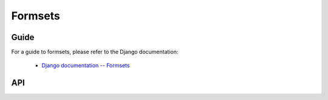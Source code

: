 ========
Formsets
========

Guide
=====

For a guide to formsets, please refer to the Django documentation:

   * `Django documentation -- Formsets <https://docs.djangoproject.com/en/dev/topics/forms/formsets/>`_

API
===

.. js:class:: BaseFormSet([kwargs])

   A collection of instances of the same Form.

   :param Object kwargs: configuration options.

   .. js:attribute:: kwargs.data

      list of input form data for each form, where property names are field
      names. A formset with data is considered to be "bound" and ready for use
      validating and coercing the given data.

      :type: Array of Objects

   .. js:attribute:: kwargs.files

      list of input file data for each form.

      :type: Array of Objects

   .. js:attribute:: kwargs.autoId

      a template for use when automatically generating ``id`` attributes for
      fields, which should contain a ``{name}`` placeholder for the field name.
      Defaults to ``id_{name}``.

   .. js:attribute:: kwargs.prefix

      a prefix to be applied to the name of each field in each form instance.

   .. js:attribute:: kwargs.initial

      a list of initial form data objects, where property names are field names
      -- if a field's value is not specified in ``data``, these values will be
      used when rendering field widgets.

      :type: Array of Objects

   .. js:attribute:: kwargs.errorConstructor

      the constructor function to be used when creating error details - defaults
      to :js:class:`ErrorList`.

      :type: Function

   .. js:attribute:: kwargs.managementFormCssClass

      a CSS class to be applied when rendering
      :js:func:`BaseFormSet#managementForm`, as default rendering methods place
      its hidden fields in an additonal form row just for hidden fields, to
      ensure valid markup is generated.

   **Instance Properties**

   Formset options documented in ``kwargs`` above are set as instance properties.

   The following instance properties are also available:

   .. js:attribute:: formset.isBound

      Determines if this formset has been given input data which can be
      validated.

      ``true`` if the formset was instantiated with ``kwargs.data`` or
      ``kwargs.files``.

   **Prototype Functions**

   Prototype functions for retrieving forms and information about forms which
   will be displayed.

   .. js:function:: BaseFormSet#managementForm()

      Creates and returns the ManagementForm instance for this formset.

      A ManagementForm contains hidden fields which are used to keep track of
      how many form instances are displayed on the page.

   .. js:function:: BaseFormSet#totalFormCount()

      Determines the number of form instances this formset contains, based on
      either submitted management data or initial configuration, as appropriate.

   .. js:function:: BaseFormSet#initialFormCount()

      Determines the number of initial form instances this formset contains,
      based on either submitted management data or initial configuration, as
      appropriate.

   .. js:function:: BaseFormSet#forms()

      Returns a list of this formset's forms, instantiating them when first
      called.

   .. js:function:: BaseFormSet#initialForms()

      Returns a list of all the initial forms in this formset.

   .. js:function:: BaseFormSet#extraForms()

      Returns a list of all the extra forms in this formset.

   .. js:function:: BaseFormSet#emptyForm()

      Creates an empty version of one of this formset's forms which uses a
      placeholder ``'__prefix__'`` prefix -- this is intended for cloning on the
      client to add more forms when newforms is only being used on the server.

   Prototype functions for validating and getting information about the results
   of validation, and for retrieving forms based on submitted data,

   .. js:function:: BaseFormSet#cleanedData()

      Returns a list of :js:attr:`form.cleanedData` objects for every form in
      :js:func:`BaseFormSet#forms`.

   .. js:function:: BaseFormSet#deletedForms()

      Returns a list of forms that have been marked for deletion.

   .. js:function:: BaseFormSet#orderedForms()

      Returns a list of forms in the order specified by the incoming data.

      Throws an Error if ordering is not allowed.

   .. js:function:: BaseFormSet#nonFormErrors()

      Returns an :js:class:`ErrorList` of errors that aren't associated with a
      particular form -- i.e., from :js:func:`BaseFormSet#clean`.

      Returns an empty :js:class:`ErrorList` if there are none.

   .. js:function:: BaseFormSet#errors()

      Returns a list of form error for every form in the formset.

   .. js:function:: BaseFormSet#totalErrorCount()

      Returns the number of errors across all forms in the formset.

   .. js:function:: BaseFormSet#isValid()

      Returns ``true`` if every form in the formset is valid.

   .. js:function:: BaseFormSet#fullClean()

      Cleans all of this.data and populates formset error objects.

   .. js:function:: BaseFormSet#clean()

      Hook for doing any extra formset-wide cleaning after
      :js:func:`BaseForm.clean` has been called on every form.

      Any :js:class:`ValidationError` raised by this method will not be
      associated with a particular form; it will be accesible via
      :js:func:BaseFormSet#nonFormErrors

   .. js:function:: BaseFormSet#hasChanged()

      Returns ``true`` if any form differs from initial.

   A number of default rendering functions are provided to generate
   ``React.DOM`` representations of a FormSet's fields.

   These are general-purpose in that they attempt to handle all form rendering
   scenarios and edge cases, ensuring that valid markup is always produced.

   For flexibility, the output does not include a ``<form>`` or a submit
   button, just field labels and inputs.

   .. js:function:: BaseFormSet#render()

      Default rendering method, which calls :js:func:`BaseFormSet#asTable`

   .. js:function:: BaseFormSet#asTable()

      Renders the formset's forms as a series of ``<tr>`` tags, with ``<th>``
      and ``<td>`` tags containing field labels and inputs, respectively.

   .. js:function:: BaseFormSet#asUl()

      Renders the formset's forms as a series of ``<li>`` tags, with each
      ``<li>`` containing one field.

   .. js:function:: BaseFormSet#asDiv()

      Renders the formset's forms as a series of ``<div>`` tags, with each
      ``<div>`` containing one field.

   Prototype functions for use in rendering forms.

   .. js:function:: BaseFormSet#getDefaultPrefix()

      Returns the default base prefix for each form: ``'form'``.

   .. js:function:: BaseFormSet#addFields(form, index)

      A hook for adding extra fields on to a form instance.

      :param Form form: the form fields will be added to.
      :param Number index: the index of the given form in the formset.

   .. js:function:: BaseFormSet#addPrefix(index)

      Returns a formset prefix with the given form index appended.

      :param Number index: the index of a form in the formset.

   .. js:function:: BaseFormSet#isMultipart()

      Returns ``true`` if the formset needs to be multipart-encoded, i.e. it has
      a :js:class:`FileInput`. Otherwise, ``false``.

.. js:function:: formsetFactory(form, [kwargs])

   Returns a FormSet constructor for the given Form constructor.

   :param Function form: the constructor for the Form to be managed.
   :param Object kwargs:
      arguments defining options for the created FormSet constructor - all
      arguments other than those defined below will be added to the new formset
      constructor's ``prototype``, so this object can also be used to define new
      methods on the resulting formset, such as a custom ``clean`` method.

   .. js:attribute:: kwargs.formset (Function)

      the constructuer which will provide the prototype for the created FormSet
      constructor -- defaults to :js:class:`BaseFormSet`.

   .. js:attribute:: kwargs.extra

      the number of extra forms to be displayed -- defaults to ``1``.

   .. js:attribute:: kwargs.canOrder

      if ``true``, forms can be ordered -- defaults to ``false``.

   .. js:attribute:: kwargs.canDelete

      if ``true``, forms can be deleted -- defaults to ``false``.

   .. js:attribute:: kwargs.maxNum

      the maximum number of forms to be displayed -- defaults to
      :js:data:`DEFAULT_MAX_NUM`.

   .. js:attribute:: kwargs.validateMax

      if ``true``, validation will also check that the number of forms in the
      data set, minus those marked for deletion, is less than or equal to
      ``maxNum``.

   .. js:attribute:: kwargs.minNum

      the minimum number of forms to be displayed -- defaults to ``0``.

   .. js:attribute:: kwargs.validateMin

      if ``true``, validation will also check that the number of forms in the
      data set, minus those marked for deletion, is greater than or equal to
      ``minNum``.

.. js:data:: DEFAULT_MAX_NUM

   The default maximum number of forms in a formet is ``1000``, to protect
   against memory exhaustion.
